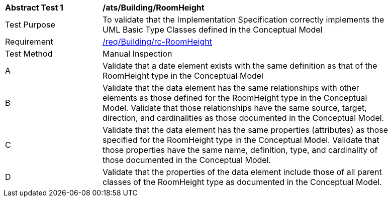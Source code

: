 [[ats_Building_RoomHeight]]
[width="90%",cols="2,6a"]
|===
^|*Abstract Test {counter:ats-id}* |*/ats/Building/RoomHeight* 
^|Test Purpose |To validate that the Implementation Specification correctly implements the UML Basic Type Classes defined in the Conceptual Model
^|Requirement |<<req_Building_RoomHeight,/req/Building/rc-RoomHeight>>
^|Test Method |Manual Inspection
^|A |Validate that a date element exists with the same definition as that of the RoomHeight type in the Conceptual Model 
^|B |Validate that the data element has the same relationships with other elements as those defined for the RoomHeight type in the Conceptual Model. Validate that those relationships have the same source, target, direction, and cardinalities as those documented in the Conceptual Model.
^|C |Validate that the data element has the same properties (attributes) as those specified for the RoomHeight type in the Conceptual Model. Validate that those properties have the same name, definition, type, and cardinality of those documented in the Conceptual Model.
^|D |Validate that the properties of the data element include those of all parent classes of the RoomHeight type as documented in the Conceptual Model.
|===
